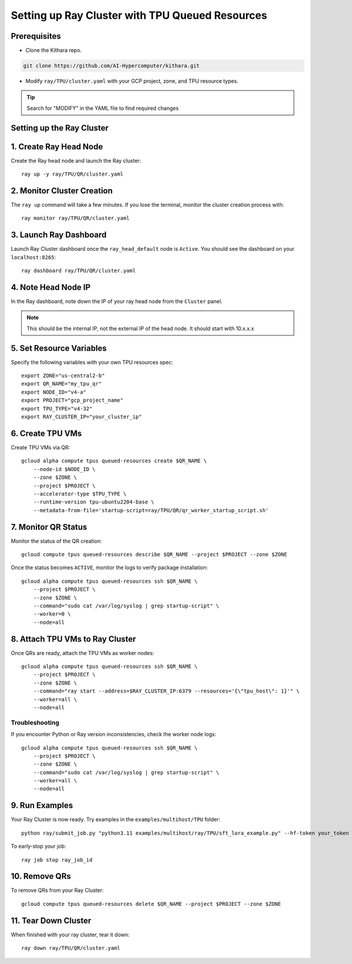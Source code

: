 .. _tpu_vm:


Setting up Ray Cluster with TPU Queued Resources
================================================

Prerequisites
-------------
* Clone the Kithara repo. 

.. code-block:: bash

    git clone https://github.com/AI-Hypercomputer/kithara.git

* Modify ``ray/TPU/cluster.yaml`` with your GCP project, zone, and TPU resource types.

.. tip::
       Search for "MODIFY" in the YAML file to find required changes

Setting up the Ray Cluster
-------------------------

1. Create Ray Head Node
----------------------

Create the Ray head node and launch the Ray cluster::

    ray up -y ray/TPU/QR/cluster.yaml

2. Monitor Cluster Creation
--------------------------

The ``ray up`` command will take a few minutes. If you lose the terminal, monitor the cluster creation process with::

    ray monitor ray/TPU/QR/cluster.yaml

3. Launch Ray Dashboard
----------------------

Launch Ray Cluster dashboard once the ``ray_head_default`` node is ``Active``. You should see the dashboard on your ``localhost:8265``::

    ray dashboard ray/TPU/QR/cluster.yaml

4. Note Head Node IP
-------------------

In the Ray dashboard, note down the IP of your ray head node from the ``Cluster`` panel.

.. note::
   This should be the internal IP, not the external IP of the head node. It should start with 10.x.x.x

5. Set Resource Variables
------------------------

Specify the following variables with your own TPU resources spec::

    export ZONE="us-central2-b"
    export QR_NAME="my_tpu_qr"
    export NODE_ID="v4-a"
    export PROJECT="gcp_project_name"
    export TPU_TYPE="v4-32"
    export RAY_CLUSTER_IP="your_cluster_ip"

6. Create TPU VMs
----------------

Create TPU VMs via QR::

    gcloud alpha compute tpus queued-resources create $QR_NAME \
        --node-id $NODE_ID \
        --zone $ZONE \
        --project $PROJECT \
        --accelerator-type $TPU_TYPE \
        --runtime-version tpu-ubuntu2204-base \
        --metadata-from-file='startup-script=ray/TPU/QR/qr_worker_startup_script.sh'

7. Monitor QR Status
-------------------

Monitor the status of the QR creation::

    gcloud compute tpus queued-resources describe $QR_NAME --project $PROJECT --zone $ZONE

Once the status becomes ``ACTIVE``, monitor the logs to verify package installation::

    gcloud alpha compute tpus queued-resources ssh $QR_NAME \
        --project $PROJECT \
        --zone $ZONE \
        --command="sudo cat /var/log/syslog | grep startup-script" \
        --worker=0 \
        --node=all

8. Attach TPU VMs to Ray Cluster
-------------------------------

Once QRs are ready, attach the TPU VMs as worker nodes::

    gcloud alpha compute tpus queued-resources ssh $QR_NAME \
        --project $PROJECT \
        --zone $ZONE \
        --command="ray start --address=$RAY_CLUSTER_IP:6379 --resources='{\"tpu_host\": 1}'" \
        --worker=all \
        --node=all

Troubleshooting
~~~~~~~~~~~~~~

If you encounter Python or Ray version inconsistencies, check the worker node logs::

    gcloud alpha compute tpus queued-resources ssh $QR_NAME \
        --project $PROJECT \
        --zone $ZONE \
        --command="sudo cat /var/log/syslog | grep startup-script" \
        --worker=all \
        --node=all

9. Run Examples
--------------

Your Ray Cluster is now ready. Try examples in the ``examples/multihost/TPU`` folder::

    python ray/submit_job.py "python3.11 examples/multihost/ray/TPU/sft_lora_example.py" --hf-token your_token

To early-stop your job::

    ray job stop ray_job_id

10. Remove QRs
-------------

To remove QRs from your Ray Cluster::

    gcloud compute tpus queued-resources delete $QR_NAME --project $PROJECT --zone $ZONE

11. Tear Down Cluster
--------------------

When finished with your ray cluster, tear it down::

    ray down ray/TPU/QR/cluster.yaml